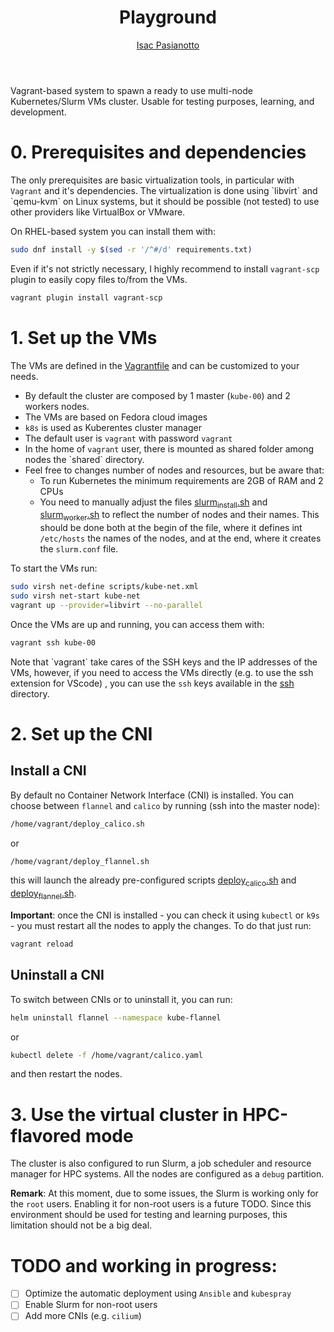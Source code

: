  #+title: Playground
 #+author: [[https://github.com/IsacPasianotto/][Isac Pasianotto]]

Vagrant-based system to spawn a ready to use multi-node Kubernetes/Slurm VMs cluster.
Usable for testing purposes, learning, and development.

* 0. Prerequisites and dependencies

The only prerequisites are basic virtualization tools, in particular with ~Vagrant~ and it's dependencies. The virtualization is done using `libvirt` and `qemu-kvm` on Linux systems, but it should be possible (not tested) to use other providers like VirtualBox or VMware.

On RHEL-based system you can install them with:

#+begin_src sh
sudo dnf install -y $(sed -r '/^#/d' requirements.txt)
#+end_src

Even if it's not strictly necessary, I highly recommend to install ~vagrant-scp~ plugin to easily copy files to/from the VMs.

#+begin_src sh
vagrant plugin install vagrant-scp
#+end_src


* 1. Set up the VMs

The VMs are defined in the [[./Vagrantfile][Vagrantfile]] and can be customized to your needs.

  * By default the cluster are composed by 1 master (~kube-00~) and 2 workers nodes.
  * The VMs are based on Fedora cloud images
  * ~k8s~ is used as Kuberentes cluster manager
  * The default user is ~vagrant~ with password ~vagrant~
  * In the home of ~vagrant~ user, there is mounted as shared folder among nodes the `shared` directory. 
  * Feel free to changes number of nodes and resources, but be aware that:
    - To run Kubernetes the minimum requirements are 2GB of RAM and 2 CPUs
    - You need to manually adjust the files [[./scripts/slurm_install.sh][slurm_install.sh]] and [[./scripts/slurm_worker.sh][slurm_worker.sh]] to reflect the number of nodes and their names. This should be done both at the begin of the file, where it defines int ~/etc/hosts~ the names of the nodes, and  at the end, where it creates the ~slurm.conf~ file.

To start the VMs run:

#+begin_src sh
sudo virsh net-define scripts/kube-net.xml
sudo virsh net-start kube-net
vagrant up --provider=libvirt --no-parallel
#+end_src

Once the VMs are up and running, you can access them with:

#+begin_src sh
vagrant ssh kube-00
#+end_src

Note that `vagrant` take cares of the SSH keys and the IP addresses of the VMs, however, if you need to access the VMs directly (e.g. to use the ssh extension for VScode) , you can use the ~ssh~ keys available in the [[./ssh][ssh]] directory.

* 2. Set up the CNI

** Install a CNI

By default no Container Network Interface (CNI) is installed. You can choose between ~flannel~ and ~calico~ by running (ssh into the master node):

#+begin_src sh
/home/vagrant/deploy_calico.sh
#+end_src

or

#+begin_src sh
/home/vagrant/deploy_flannel.sh
#+end_src

this will launch the already pre-configured scripts [[./scripts/deploy_calico.sh][deploy_calico.sh]] and [[./scripts/deploy_flannel.sh][deploy_flannel.sh]].

**Important**: once the CNI is installed - you can check it using ~kubectl~ or ~k9s~ - you must restart all the nodes to apply the changes. To do that just run:

#+begin_src sh
vagrant reload
#+end_src

** Uninstall a CNI

To switch between CNIs or to uninstall it, you can run:

#+begin_src sh
helm uninstall flannel --namespace kube-flannel
#+end_src

or

#+begin_src sh
kubectl delete -f /home/vagrant/calico.yaml
#+end_src

and then restart the nodes.


* 3. Use the virtual cluster in HPC-flavored mode

The cluster is also configured to run Slurm, a job scheduler and resource manager for HPC systems. All the nodes are configured as a ~debug~ partition.

**Remark**: At this moment, due to some issues, the Slurm is working only for the ~root~ users. Enabling it for non-root users is a future TODO. Since this environment should be used for testing and learning purposes, this limitation should not be a big deal.



* *TODO* and working in progress:

- [ ] Optimize the automatic deployment using ~Ansible~ and ~kubespray~
- [ ] Enable Slurm for non-root users
- [ ] Add more CNIs (e.g. ~cilium~)
